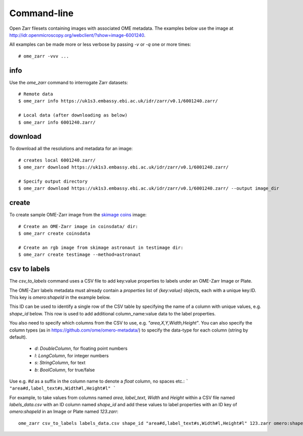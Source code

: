 
Command-line
------------

Open Zarr filesets containing images with associated OME metadata.
The examples below use the image at http://idr.openmicroscopy.org/webclient/?show=image-6001240.

All examples can be made more or less verbose by passing `-v` or `-q` one or more times::

    # ome_zarr -vvv ...


info
====

Use the `ome_zarr` command to interrogate Zarr datasets::

    # Remote data
    $ ome_zarr info https://uk1s3.embassy.ebi.ac.uk/idr/zarr/v0.1/6001240.zarr/

    # Local data (after downloading as below)
    $ ome_zarr info 6001240.zarr/

download
========

To download all the resolutions and metadata for an image::

    # creates local 6001240.zarr/
    $ ome_zarr download https://uk1s3.embassy.ebi.ac.uk/idr/zarr/v0.1/6001240.zarr/

    # Specify output directory
    $ ome_zarr download https://uk1s3.embassy.ebi.ac.uk/idr/zarr/v0.1/6001240.zarr/ --output image_dir

create
======

To create sample OME-Zarr image from the `skimage coins <https://scikit-image.org/docs/stable/api/skimage.data.html#skimage.data.coins>`_
image::

    # Create an OME-Zarr image in coinsdata/ dir:
    $ ome_zarr create coinsdata

    # Create an rgb image from skimage astronaut in testimage dir:
    $ ome_zarr create testimage --method=astronaut

csv to labels
=============

The `csv_to_labels` command uses a CSV file to add key:value properties to labels
under an OME-Zarr Image or Plate.

The OME-Zarr labels metadata must already contain a `properties`
list of `{key:value}` objects, each with a unique key:ID. This key is `omero:shapeId`
in the example below.

This ID can be used to identify a single row of the CSV table by specifying the name of
a column with unique values, e.g. `shape_id` below.
This row is used to add additional column_name:value data to the label properties.

You also need to specify which columns from the CSV to use, e.g. `"area,X,Y,Width,Height"`.
You can also specify the column types (as in https://github.com/ome/omero-metadata/)
to specify the data-type for each column (string by default).

 - `d`: `DoubleColumn`, for floating point numbers
 - `l`: `LongColumn`, for integer numbers
 - `s`: `StringColumn`, for text
 - `b`: `BoolColumn`, for true/false

Use e.g. `#d` as a suffix in the column name to denote a `float` column, no spaces etc.:
```
"area#d,label_text#s,Width#l,Height#l"
```

For example, to take values from columns named `area`, `label_text`, `Width` and `Height`
within a CSV file named `labels_data.csv` with an ID column named `shape_id` and add these
values to label properties with an ID key of `omero:shapeId` in an Image or Plate named `123.zarr`::

    ome_zarr csv_to_labels labels_data.csv shape_id "area#d,label_text#s,Width#l,Height#l" 123.zarr omero:shapeId```
